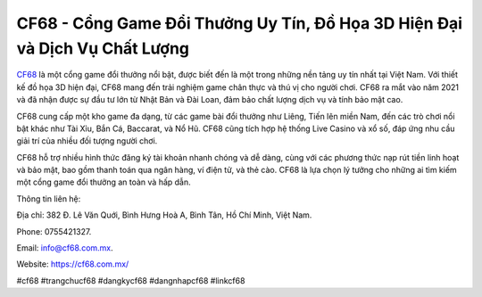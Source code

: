 CF68 - Cổng Game Đổi Thưởng Uy Tín, Đồ Họa 3D Hiện Đại và Dịch Vụ Chất Lượng
===================================

`CF68 <https://cf68.com.mx/>`_ là một cổng game đổi thưởng nổi bật, được biết đến là một trong những nền tảng uy tín nhất tại Việt Nam. Với thiết kế đồ họa 3D hiện đại, CF68 mang đến trải nghiệm game chân thực và thú vị cho người chơi. CF68 ra mắt vào năm 2021 và đã nhận được sự đầu tư lớn từ Nhật Bản và Đài Loan, đảm bảo chất lượng dịch vụ và tính bảo mật cao. 

CF68 cung cấp một kho game đa dạng, từ các game bài đổi thưởng như Liêng, Tiến lên miền Nam, đến các trò chơi nổi bật khác như Tài Xỉu, Bắn Cá, Baccarat, và Nổ Hũ. CF68 cũng tích hợp hệ thống Live Casino và xổ số, đáp ứng nhu cầu giải trí của nhiều đối tượng người chơi. 

CF68 hỗ trợ nhiều hình thức đăng ký tài khoản nhanh chóng và dễ dàng, cùng với các phương thức nạp rút tiền linh hoạt và bảo mật, bao gồm thanh toán qua ngân hàng, ví điện tử, và thẻ cào. CF68 là lựa chọn lý tưởng cho những ai tìm kiếm một cổng game đổi thưởng an toàn và hấp dẫn.

Thông tin liên hệ: 

Địa chỉ: 382 Đ. Lê Văn Quới, Bình Hưng Hoà A, Bình Tân, Hồ Chí Minh, Việt Nam. 

Phone: 0755421327. 

Email: info@cf68.com.mx. 

Website: https://cf68.com.mx/ 

#cf68 #trangchucf68 #dangkycf68 #dangnhapcf68 #linkcf68
